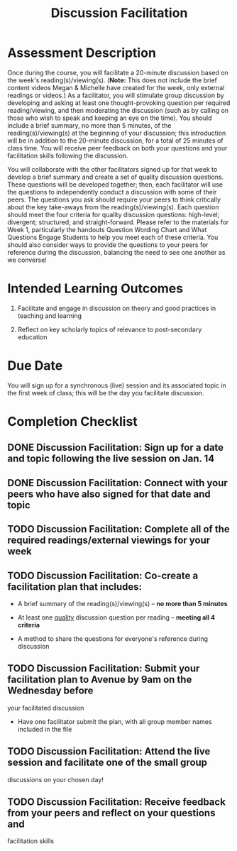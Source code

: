 #+TITLE: Discussion Facilitation

* Assessment Description

Once during the course, you will facilitate a 20-minute discussion based
on the week's reading(s)/viewing(s). (*Note:* This does not include the
brief content videos Megan & Michelle have created for the week, only
external readings or videos.) As a facilitator, you will stimulate group
discussion by developing and asking at least one thought-provoking
question per required reading/viewing, and then moderating the
discussion (such as by calling on those who wish to speak and keeping an
eye on the time). You should include a brief summary, no more than 5
minutes, of the reading(s)/viewing(s) at the beginning of your
discussion; this introduction will be in addition to the 20-minute
discussion, for a total of 25 minutes of class time. You will receive
peer feedback on both your questions and your facilitation skills
following the discussion.

You will collaborate with the other facilitators signed up for that week
to develop a brief summary and create a set of quality discussion
questions. These questions will be developed together; then, each
facilitator will use the questions to independently conduct a discussion
with some of their peers. The questions you ask should require your
peers to think critically about the key take-aways from the
reading(s)/viewing(s). Each question should meet the four criteria for
quality discussion questions: high-level; divergent; structured; and
straight-forward. Please refer to the materials for Week 1, particularly
the handouts Question Wording Chart and What Questions Engage Students
to help you meet each of these criteria. You should also consider ways
to provide the questions to your peers for reference during the
discussion, balancing the need to see one another as we converse!

* Intended Learning Outcomes

1. Facilitate and engage in discussion on theory and good practices in
   teaching and learning

8. Reflect on key scholarly topics of relevance to post-secondary
   education

* Due Date

You will sign up for a synchronous (live) session and its associated
topic in the first week of class; this will be the day you facilitate
discussion.

* Completion Checklist

** DONE Discussion Facilitation: Sign up for a date and topic following the live session on Jan. 14
   CLOSED: [2021-02-07 Sun 16:31]

** DONE Discussion Facilitation: Connect with your peers who have also signed for that date and topic
   CLOSED: [2021-02-07 Sun 16:31]

** TODO Discussion Facilitation: Complete all of the required readings/external viewings for your week

** TODO Discussion Facilitation: Co-create a facilitation plan that includes:

  - A brief summary of the reading(s)/viewing(s) -- *no more than 5
    minutes*

  - At least one _quality_ discussion question per reading -- *meeting
    all 4 criteria*

  - A method to share the questions for everyone's reference during
    discussion

** TODO Discussion Facilitation: Submit your facilitation plan to Avenue by 9am on the Wednesday before
  your facilitated discussion

  - Have one facilitator submit the plan, with all group member names
    included in the file

** TODO Discussion Facilitation: Attend the live session and facilitate one of the small group
  discussions on your chosen day!

** TODO Discussion Facilitation: Receive feedback from your peers and reflect on your questions and
  facilitation skills
